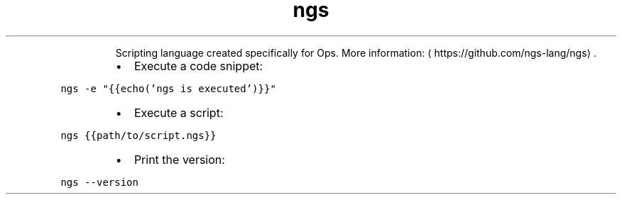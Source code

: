 .TH ngs
.PP
.RS
Scripting language created specifically for Ops.
More information: \[la]https://github.com/ngs-lang/ngs\[ra]\&.
.RE
.RS
.IP \(bu 2
Execute a code snippet:
.RE
.PP
\fB\fCngs \-e "{{echo('ngs is executed')}}"\fR
.RS
.IP \(bu 2
Execute a script:
.RE
.PP
\fB\fCngs {{path/to/script.ngs}}\fR
.RS
.IP \(bu 2
Print the version:
.RE
.PP
\fB\fCngs \-\-version\fR
